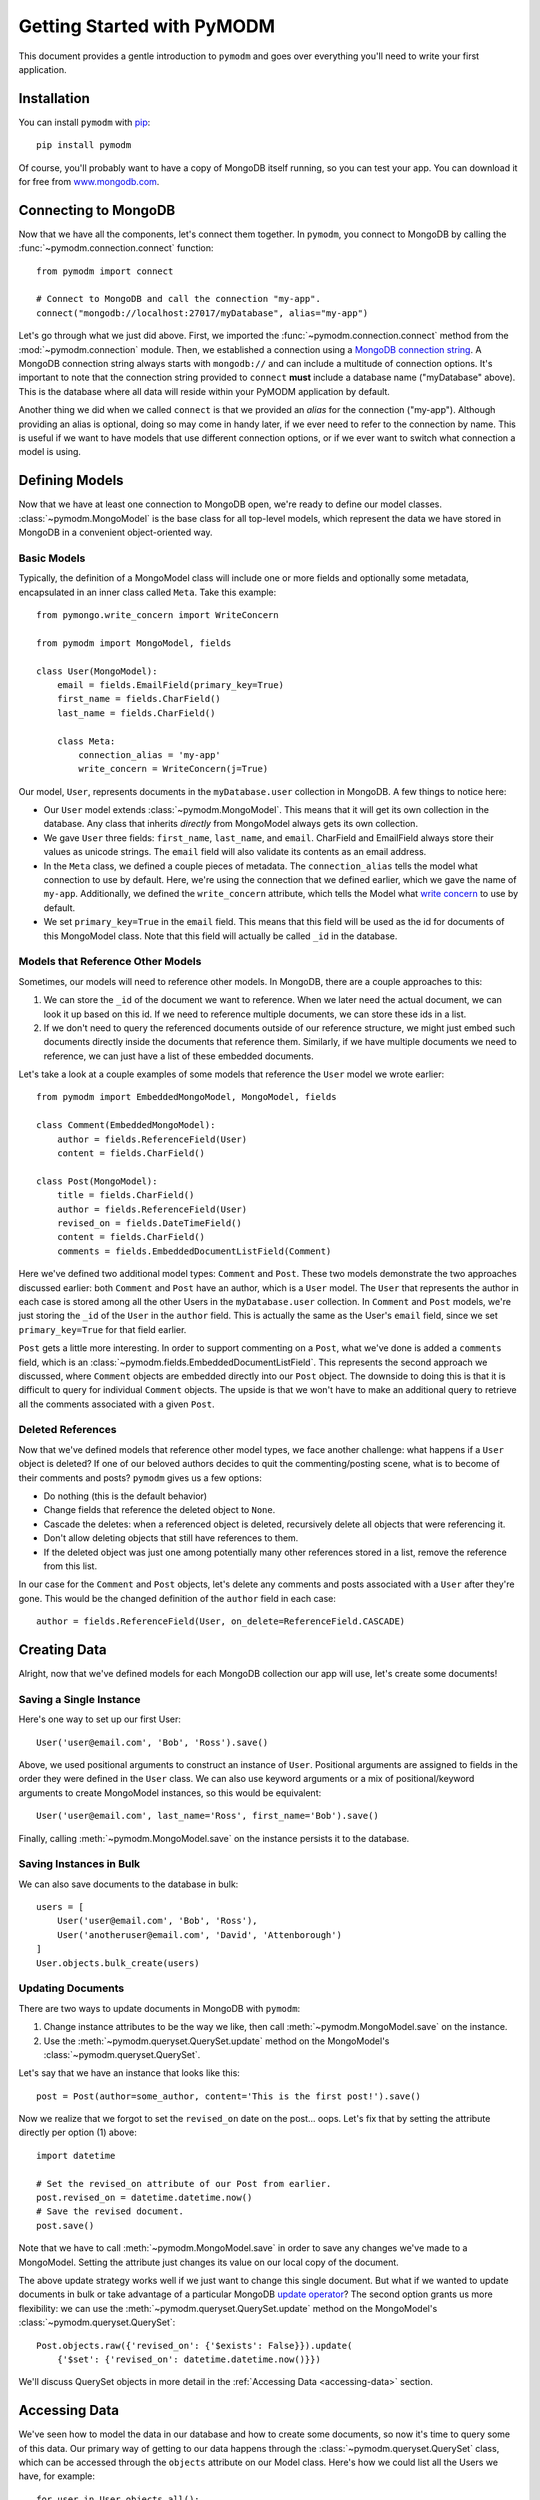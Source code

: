 Getting Started with PyMODM
===========================

This document provides a gentle introduction to ``pymodm`` and goes over
everything you'll need to write your first application.

Installation
------------

You can install ``pymodm`` with `pip <https://pypi.python.org/pypi/pip>`_::

    pip install pymodm

Of course, you'll probably want to have a copy of MongoDB itself running, so you
can test your app. You can download it for free from `www.mongodb.com
<http://www.mongodb.com>`_.

Connecting to MongoDB
---------------------

Now that we have all the components, let's connect them together. In ``pymodm``,
you connect to MongoDB by calling the :func:`~pymodm.connection.connect`
function::

    from pymodm import connect

    # Connect to MongoDB and call the connection "my-app".
    connect("mongodb://localhost:27017/myDatabase", alias="my-app")

Let's go through what we just did above. First, we imported the
:func:`~pymodm.connection.connect` method from the :mod:`~pymodm.connection`
module. Then, we established a connection using a `MongoDB connection string
<http://docs.mongodb.org/manual/reference/connection-string>`_. A MongoDB
connection string always starts with ``mongodb://`` and can include a multitude
of connection options. It's important to note that the connection string
provided to ``connect`` **must** include a database name ("myDatabase"
above). This is the database where all data will reside within your PyMODM
application by default.

Another thing we did when we called ``connect`` is that we provided an *alias*
for the connection ("my-app"). Although providing an alias is optional, doing so
may come in handy later, if we ever need to refer to the connection by
name. This is useful if we want to have models that use different connection
options, or if we ever want to switch what connection a model is using.

Defining Models
---------------

Now that we have at least one connection to MongoDB open, we're ready to define
our model classes. :class:`~pymodm.MongoModel` is the base class for all
top-level models, which represent the data we have stored in MongoDB in a
convenient object-oriented way.

Basic Models
............

Typically, the definition of a MongoModel class will include one or more fields
and optionally some metadata, encapsulated in an inner class called
``Meta``. Take this example::

    from pymongo.write_concern import WriteConcern

    from pymodm import MongoModel, fields

    class User(MongoModel):
        email = fields.EmailField(primary_key=True)
        first_name = fields.CharField()
        last_name = fields.CharField()

        class Meta:
            connection_alias = 'my-app'
            write_concern = WriteConcern(j=True)

Our model, ``User``, represents documents in the ``myDatabase.user`` collection
in MongoDB. A few things to notice here:

- Our ``User`` model extends :class:`~pymodm.MongoModel`. This means that it
  will get its own collection in the database. Any class that inherits
  *directly* from MongoModel always gets its own collection.
- We gave ``User`` three fields: ``first_name``, ``last_name``, and
  ``email``. CharField and EmailField always store their values as unicode
  strings. The ``email`` field will also validate its contents as an email
  address.
- In the ``Meta`` class, we defined a couple pieces of metadata. The
  ``connection_alias`` tells the model what connection to use by default. Here,
  we're using the connection that we defined earlier, which we gave the name of
  ``my-app``. Additionally, we defined the ``write_concern`` attribute, which
  tells the Model what `write concern
  <https://docs.mongodb.com/manual/reference/write-concern/>`_ to use by
  default.
- We set ``primary_key=True`` in the ``email`` field. This means that this field
  will be used as the id for documents of this MongoModel class. Note that this
  field will actually be called ``_id`` in the database.

.. seealso:: The :mod:`~pymodm.fields` module.
.. seealso:: The list of available :ref:`metadata attributes <metadata-attributes>`.

Models that Reference Other Models
..................................

Sometimes, our models will need to reference other models. In MongoDB, there are
a couple approaches to this:

1. We can store the ``_id`` of the document we want to reference. When we later
   need the actual document, we can look it up based on this id. If we need to
   reference multiple documents, we can store these ids in a list.

2. If we don't need to query the referenced documents outside of our reference
   structure, we might just embed such documents directly inside the documents
   that reference them. Similarly, if we have multiple documents we need to
   reference, we can just have a list of these embedded documents.

Let's take a look at a couple examples of some models that reference the
``User`` model we wrote earlier::

    from pymodm import EmbeddedMongoModel, MongoModel, fields

    class Comment(EmbeddedMongoModel):
        author = fields.ReferenceField(User)
        content = fields.CharField()

    class Post(MongoModel):
        title = fields.CharField()
        author = fields.ReferenceField(User)
        revised_on = fields.DateTimeField()
        content = fields.CharField()
        comments = fields.EmbeddedDocumentListField(Comment)

Here we've defined two additional model types: ``Comment`` and ``Post``. These
two models demonstrate the two approaches discussed earlier: both ``Comment``
and ``Post`` have an author, which is a ``User`` model. The ``User`` that
represents the author in each case is stored among all the other Users in the
``myDatabase.user`` collection. In ``Comment`` and ``Post`` models, we're just
storing the ``_id`` of the ``User`` in the ``author`` field. This is actually
the same as the User's ``email`` field, since we set ``primary_key=True`` for
that field earlier.

``Post`` gets a little more interesting. In order to support commenting on a
``Post``, what we've done is added a ``comments`` field, which is an
:class:`~pymodm.fields.EmbeddedDocumentListField`. This represents the second
approach we discussed, where ``Comment`` objects are embedded directly into our
``Post`` object. The downside to doing this is that it is difficult to
query for individual ``Comment`` objects. The upside is that we won't have to
make an additional query to retrieve all the comments associated with a given
``Post``.

.. seealso:: `Model Relationships Between Documents <https://docs.mongodb.com/manual/applications/data-models-relationships/>`_

Deleted References
..................

Now that we've defined models that reference other model types, we face another
challenge: what happens if a ``User`` object is deleted? If one of our beloved
authors decides to quit the commenting/posting scene, what is to become of their
comments and posts? ``pymodm`` gives us a few options:

- Do nothing (this is the default behavior)
- Change fields that reference the deleted object to ``None``.
- Cascade the deletes: when a referenced object is deleted, recursively delete
  all objects that were referencing it.
- Don't allow deleting objects that still have references to them.
- If the deleted object was just one among potentially many other references
  stored in a list, remove the reference from this list.

In our case for the ``Comment`` and ``Post`` objects, let's delete any comments
and posts associated with a ``User`` after they're gone. This would be the
changed definition of the ``author`` field in each case::

    author = fields.ReferenceField(User, on_delete=ReferenceField.CASCADE)

.. seealso:: The :class:`~pymodm.fields.ReferenceField` class.

Creating Data
-------------

Alright, now that we've defined models for each MongoDB collection our app will
use, let's create some documents!

Saving a Single Instance
........................

Here's one way to set up our first User::

    User('user@email.com', 'Bob', 'Ross').save()

Above, we used positional arguments to construct an instance of
``User``. Positional arguments are assigned to fields in the order they were
defined in the ``User`` class. We can also use keyword arguments or a mix of
positional/keyword arguments to create MongoModel instances, so this would be
equivalent::

    User('user@email.com', last_name='Ross', first_name='Bob').save()

Finally, calling :meth:`~pymodm.MongoModel.save` on the instance persists it to
the database.

Saving Instances in Bulk
........................

We can also save documents to the database in bulk::

    users = [
        User('user@email.com', 'Bob', 'Ross'),
        User('anotheruser@email.com', 'David', 'Attenborough')
    ]
    User.objects.bulk_create(users)

Updating Documents
..................

There are two ways to update documents in MongoDB with ``pymodm``:

1. Change instance attributes to be the way we like, then call
   :meth:`~pymodm.MongoModel.save` on the instance.
2. Use the :meth:`~pymodm.queryset.QuerySet.update` method on the MongoModel's
   :class:`~pymodm.queryset.QuerySet`.

Let's say that we have an instance that looks like this::

    post = Post(author=some_author, content='This is the first post!').save()

Now we realize that we forgot to set the ``revised_on`` date on the
post... oops.  Let's fix that by setting the attribute directly per option (1)
above::

    import datetime

    # Set the revised_on attribute of our Post from earlier.
    post.revised_on = datetime.datetime.now()
    # Save the revised document.
    post.save()

Note that we have to call :meth:`~pymodm.MongoModel.save` in order to save any
changes we've made to a MongoModel. Setting the attribute just changes its value
on our local copy of the document.

The above update strategy works well if we just want to change this single
document. But what if we wanted to update documents in bulk or take advantage of
a particular MongoDB `update operator
<https://docs.mongodb.com/manual/reference/operator/update/>`_? The second
option grants us more flexibility: we can use the
:meth:`~pymodm.queryset.QuerySet.update` method on the MongoModel's
:class:`~pymodm.queryset.QuerySet`::

    Post.objects.raw({'revised_on': {'$exists': False}}).update(
        {'$set': {'revised_on': datetime.datetime.now()}})

We'll discuss QuerySet objects in more detail in the
:ref:`Accessing Data <accessing-data>` section.

.. _accessing-data:

Accessing Data
--------------

We've seen how to model the data in our database and how to create some
documents, so now it's time to query some of this data. Our primary way of
getting to our data happens through the :class:`~pymodm.queryset.QuerySet`
class, which can be accessed through the ``objects`` attribute on our Model
class. Here's how we could list all the Users we have, for example::

    for user in User.objects.all():
        print(user.first_name + ' ' + user.last_name)

We can do the same thing with ``Post`` objects. Let's narrow our search to posts
that were revised within the last month::

    import datetime

    month_ago = datetime.datetime.now() - datetime.timedelta(days=30)

    for post in Post.objects.raw({'revised_on': {'$gte': month_ago}}):
        print(post.title + ' by ' + post.author.first_name)

See what we did there? We accessed the ``first_name`` attribute on the ``User``
object, even though only the id of the User is technically stored in the
``author`` field on a Post. When we access the data stored in a
:class:`~pymodm.fields.ReferenceField`, it is dereferenced automatically. This
makes a separate query to the database. If we didn't want that to happen, we
would need to use the :func:`~pymodm.context_managers.no_auto_dereference`
context manager::

    from pymodm.context_managers import no_auto_dereference

    # Turn off automatic dereferencing for fields defined on "Post".
    with no_auto_dereference(Post):
        for post in Post.objects.raw({'revised_on': {'$gte': month_ago}}):
            print(post.title + ' by author with id ' + post.author)

Querying Model Subclasses
.........................

Earlier, we mentioned that every class that inherits *directly* from
:class:`~pymodm.MongoModel` gets its own collection in the database. But what
about classes that inherit from some other model class?

::

    class ImagePost(Post):
        image = fields.ImageField()

The above model subclasses the ``Post`` model we wrote earlier. Because it does
not inherit directly from MongoModel, it does *not* have its own
collection. Instead, it shares a collection among all the other ``Post``
objects. However, we are still able to distinguish between different types when
querying the database::

    for image_post in ImagePost.objects.all():
        assert isinstance(image_post, ImagePost)

    for post in Post.objects.all():
        if isinstance(post, ImagePost):
            print('image: ' + repr(post.image))
        print('post content: ' + post.content)

How does this work? For every model class that allows inheritance, ``pymodm``
creates another, hidden field called ``_cls`` that stores the class of the model
that the document refers to. This way, models of different types can be
collocated in the same collection while preserving type information.

What if we don't want this ``_cls`` field to be stored in our documents? This is
possible by declaring the model to be *final*, which means that it has to
inherit directly from MongoModel and cannot be extended::

    class PageTheme(MongoModel):
        theme_name = fields.CharField()
        background_color = fields.CharField()
        foreground_color = fields.CharField()

        class Meta:
            final = True

Advanced: Managers and Custom QuerySets
---------------------------------------

We can do a lot with just the tools the default
:class:`~pymodm.queryset.QuerySet` object provides, but sometimes we may find
the need for specialized collection-level functionality, or we might want to
write a shortcut for a very common query that we're performing on one or more
models.

Let's revisit our ``Post`` model and add a field called ``published``. This will
tell us whether the Post has been published or not. Most of the time, we'll
probably just want to work with those Post objects that have already been
published, but it's going to get annoying *fast* if we have to include
``{"published": True}`` with every query.

::

    class Post(MongoModel):
        title = fields.CharField()
        author = fields.ReferenceField(User)
        revised_on = fields.DateTimeField()
        content = fields.CharField()
        comments = fields.EmbeddedDocumentListField(Comment)
        published = fields.BooleanField(default=False)

There are two ways we can easily access only those Posts which aren't
drafts:

1. Create a new :class:`~pymodm.queryset.QuerySet` class that has a method
   ``published`` that filters ``Post`` objects for ones that have been
   published.
2. Create a new :class:`~pymodm.manager.Manager` class that always creates
   instances of ``QuerySet`` that have the filter ``{"published": True}``
   already applied. This would be handy if we *only* ever cared about Posts that
   have been published.

We'll discuss each approach in turn.

Custom QuerySets
................

Let's take a look at the first approach, using a custom QuerySet class::

    from pymodm.queryset import QuerySet

    class PublishedPostQuerySet(QuerySet):
        def published(self):
            '''Return all published Posts.'''
            return self.raw({"published": True})

Now that we've defined a QuerySet that has the ``published`` method, we need to
hook it up with a :class:`~pymodm.manager.Manager` class so that we can easily
use this ``QuerySet`` type from our model::

    from pymodm.manager import Manager

    # Create the new Manager class.
    PublishedPostManager = Manager.from_queryset(PublishedPostQuerySet)

    class Post(MongoModel):
        title = fields.CharField()
        author = fields.ReferenceField(User)
        revised_on = fields.DateTimeField()
        content = fields.CharField()
        comments = fields.EmbeddedDocumentListField(Comment)
        published = fields.BooleanField(default=False)

        # Change the "objects" manager to use our own Manager, which returns
        # instances of PublishedPostQuerySet:
        objects = PublishedPostManager()

    # Get all published Posts.
    published_posts = Post.objects.published()

Custom Managers
...............

Now let's examine the second approach, where all ``QuerySet`` instances already
have their ``{"published": True}`` query applied.

When we call a QuerySet method from a Manager, as in ``Post.objects.all()``, the
:meth:`~pymodm.queryset.QuerySet.all` method is proxied through the ``objects``
Manager. The first thing the :class:`~pymodm.manager.Manager` does in this case
is get a QuerySet instance by calling its own
:meth:`~pymodm.manager.BaseManager.get_queryset` method, then it applies
whatever operation was called on the Manager.

What this means for us is that we can override
:meth:`~pymodm.manager.BaseManager.get_queryset` to do anything we want to this
QuerySet instance before it's returned. Any future operations we do with that
QuerySet will have these operations already applied.

The first thing we need to do is subclass :class:`~pymodm.manager.Manager`::

    class PostManager(Manager):
        def get_queryset(self):
            # Override get_queryset() to apply our filter, so that any
            # QuerySet method we call through the Manager already has our query
            # applied.
            return super(PostManager, self).get_queryset().raw(
                {"published": True})


Then, as before, we add this Manager to their MongoModel::

    class Post(MongoModel):
        title = fields.CharField()
        author = fields.ReferenceField(User)
        revised_on = fields.DateTimeField()
        content = fields.CharField()
        comments = fields.EmbeddedDocumentListField(Comment)
        published = fields.BooleanField(default=False)

        # Change the "objects" manager to use our own PostManager.
        objects = PostManager()

    # Get all published Posts.
    published_posts = Post.objects.all()

Of course, we can add whatever other methods we wish to our custom Manager,
and they don't all have to return QuerySets. For example, we might define a
Manager method to do some complex aggregation::

    from collections import OrderedDict

    class PostManager(Manager):
        def get_queryset(self):
            # Override get_queryset() to apply our filter, so that any
            # QuerySet method we call through the Manager already has our query
            # applied.
            return super(PostManager, self).get_queryset().raw(
                {"published": True})

        def comment_counts(self):
            '''Get a map of title -> # comments for each Post.'''
            aggregates = self.model.objects.aggregate(
                {'$project': {'title': 1, 'comments': {'$size': '$comments'}}},
                {'$sort': {'comments': -1}}
            )
            return OrderedDict((agg['title'], agg['comments'])
                               for agg in aggregates)

Now we can see easily what Posts have the most comments::

    >>> comment_counts = Post.objects.comment_counts()
    >>> print(comment_counts)
    OrderedDict([
      ('Getting Started with PyMODM', 9237),
      ('Custom QuerySets and Managers', 423)
    ])

What's Next?
------------

Congratulations! You've read through the Getting Started guide and understand
the basics of writing an application using PyMODM. For a more detailed reference
of tools that come with PyMODM, check out the
:ref:`API documentation <api-documentation>`.
